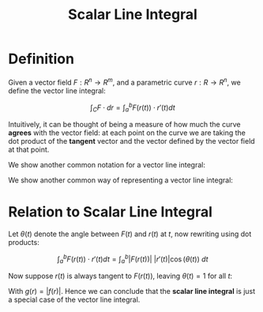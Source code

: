 #+TITLE: Scalar Line Integral

* Definition

Given a vector field \( F : R^n \to R^m \), and a parametric curve \( r : R \to R^n \), we define the vector line integral:

\[ \int_C F \cdot dr = \int_a^b F(r(t)) \cdot r'(t) dt \]

Intuitively, it can be thought of being a measure of how much the curve *agrees* with the vector field: at each point on the curve we are taking the dot product of the *tangent* vector and the vector defined by the vector field at that point.

We show another common notation for a vector line integral:

\begin{align}
\int_C F \cdot dr &= \int_C \langle P(x, y), \ Q(x, y) \rangle  \cdot dr = \int_C \langle P(x, y), Q(x, y) \rangle  \cdot \langle dx, dy \rangle  \\
&= \int_C P(x, y)dx + Q(x, y)dy
\end{align}


We show another common way of representing a vector line integral:


\begin{align}
\int_C F \cdot dr &= \int_C \langle P(x, y), \ Q(x, y) \rangle  \cdot dr = \int_C \langle P(x, y), Q(x, y) \rangle  \cdot \langle dx, dy \rangle  \\
&= \int_C P(x, y)dx + Q(x, y)dy
\end{align}

* Relation to Scalar Line Integral

Let \( \theta (t) \) denote the angle between \( F(t) \) and \( r(t) \) at \( t \), now rewriting using dot products:



\[
\int_a^b F(r(t)) \cdot r'(t) dt = \int_a^b |F(r(t))| \ |r'(t)| \cos{(\theta(t))} \ dt
\]

Now suppose \( r(t) \) is always tangent to \( F(r(t)) \), leaving \( \theta (t) = 1 \) for all \( t \):

\begin{align}
\int_a^b F(r(t)) \cdot r'(t) dt &= \int_a^b |F(r(t))| \ |r'(t)| \ dt \\
&= \int_a^b g(r(t)) \ |r'(t)| \ dt \\
&= \int_C g(r) ds
\end{align}

With \( g(r) = |f(r)| \). Hence we can conclude that the *scalar line integral* is just a special case of the vector line integral.

